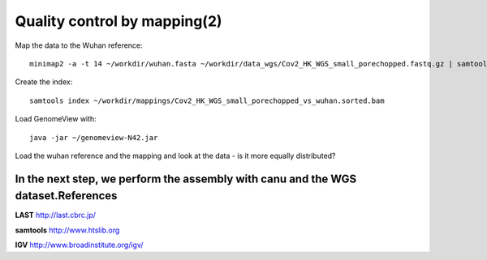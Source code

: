 Quality control by mapping(2)
==========================

Map the data to the Wuhan reference::

  minimap2 -a -t 14 ~/workdir/wuhan.fasta ~/workdir/data_wgs/Cov2_HK_WGS_small_porechopped.fastq.gz | samtools view -b - | samtools sort - > ~/workdir/mappings/Cov2_HK_WGS_small_porechopped_vs_wuhan.sorted.bam
  
Create the index::

  samtools index ~/workdir/mappings/Cov2_HK_WGS_small_porechopped_vs_wuhan.sorted.bam
  
Load GenomeView with::

  java -jar ~/genomeview-N42.jar
  
Load the wuhan reference and the mapping and look at the data - is it more equally distributed?


In the next step, we perform the assembly with canu and the WGS dataset.References
^^^^^^^^^^

**LAST** http://last.cbrc.jp/

**samtools** http://www.htslib.org

**IGV** http://www.broadinstitute.org/igv/
